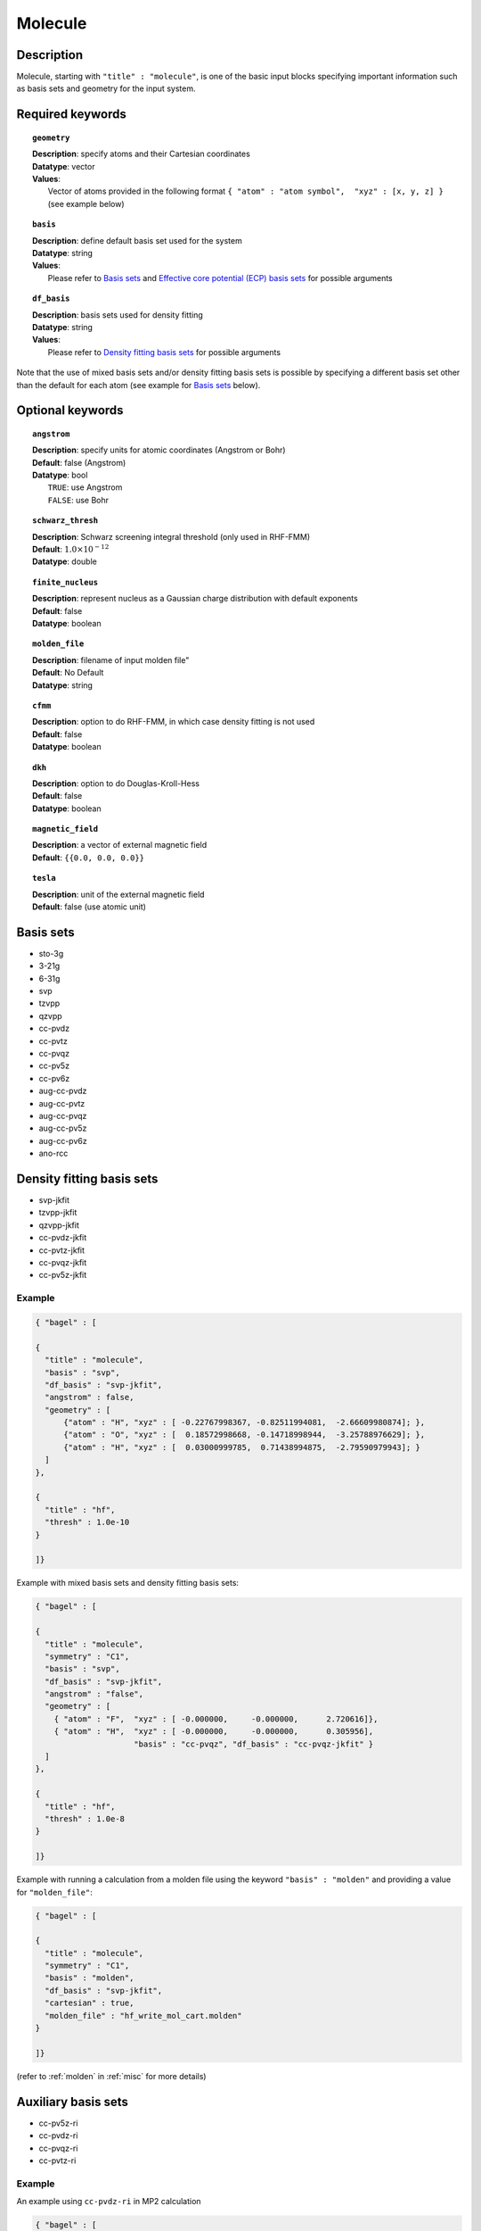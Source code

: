 .. index:: basis, df_basis, ecp, geometry, dkh

.. _molecule:

********
Molecule 
********

===========
Description
===========
Molecule, starting with ``"title" : "molecule"``, is one of the basic input blocks specifying important
information such as basis sets and geometry for the input system.

=================
Required keywords
=================

.. topic:: ``geometry``

   | **Description**: specify atoms and their Cartesian coordinates  
   | **Datatype**: vector
   | **Values**:
   |    Vector of atoms provided in the following format ``{ "atom" : "atom symbol",  "xyz" : [x, y, z] }``
        (see example below)

.. topic:: ``basis``

   | **Description**: define default basis set used for the system
   | **Datatype**: string
   | **Values**:
   |    Please refer to `Basis sets`_ and `Effective core potential (ECP) basis sets`_ for possible arguments

.. topic:: ``df_basis``

   | **Description**: basis sets used for density fitting
   | **Datatype**: string
   | **Values**:
   |     Please refer to `Density fitting basis sets`_ for possible arguments

Note that the use of mixed basis sets and/or density fitting basis sets is possible by specifying a different 
basis set other than the default for each atom (see example for `Basis sets`_ below).

=================
Optional keywords
=================

.. topic:: ``angstrom``

   | **Description**: specify units for atomic coordinates (Angstrom or Bohr)
   | **Default**: false (Angstrom)
   | **Datatype**: bool
   |    ``TRUE``: use Angstrom
   |    ``FALSE``: use Bohr

.. topic:: ``schwarz_thresh``

   | **Description**: Schwarz screening integral threshold (only used in RHF-FMM)
   | **Default**: :math:`1.0\times 10^{-12}`
   | **Datatype**: double 

.. topic:: ``finite_nucleus``

   | **Description**: represent nucleus as a Gaussian charge distribution with default exponents 
   | **Default**: false 
   | **Datatype**: boolean 

.. topic:: ``molden_file``

   | **Description**: filename of input molden file"
   | **Default**: No Default
   | **Datatype**: string

.. topic:: ``cfmm``

   | **Description**: option to do RHF-FMM, in which case density fitting is not used
   | **Default**: false 
   | **Datatype**: boolean 

.. topic:: ``dkh``

   | **Description**: option to do Douglas-Kroll-Hess
   | **Default**: false 
   | **Datatype**: boolean 

.. topic:: ``magnetic_field``

   | **Description**: a vector of external magnetic field
   | **Default**: ``{{0.0, 0.0, 0.0}}``

.. topic:: ``tesla``

   | **Description**: unit of the external magnetic field
   | **Default**: false (use atomic unit)

==========
Basis sets 
==========
* sto-3g
* 3-21g  
* 6-31g
* svp
* tzvpp
* qzvpp
* cc-pvdz  
* cc-pvtz  
* cc-pvqz
* cc-pv5z  
* cc-pv6z  
* aug-cc-pvdz
* aug-cc-pvtz
* aug-cc-pvqz
* aug-cc-pv5z
* aug-cc-pv6z
* ano-rcc

==========================
Density fitting basis sets
==========================
* svp-jkfit
* tzvpp-jkfit
* qzvpp-jkfit
* cc-pvdz-jkfit
* cc-pvtz-jkfit
* cc-pvqz-jkfit
* cc-pv5z-jkfit

Example
-------

.. code-block:: javascript 

   { "bagel" : [

   {
     "title" : "molecule",
     "basis" : "svp",
     "df_basis" : "svp-jkfit",
     "angstrom" : false,
     "geometry" : [
         {"atom" : "H", "xyz" : [ -0.22767998367, -0.82511994081,  -2.66609980874]; },
         {"atom" : "O", "xyz" : [  0.18572998668, -0.14718998944,  -3.25788976629]; },
         {"atom" : "H", "xyz" : [  0.03000999785,  0.71438994875,  -2.79590979943]; }
     ]
   },

   {
     "title" : "hf",
     "thresh" : 1.0e-10
   }

   ]}

Example with mixed basis sets and density fitting basis sets:

.. code-block:: javascript 

   { "bagel" : [
   
   {
     "title" : "molecule",
     "symmetry" : "C1",
     "basis" : "svp",
     "df_basis" : "svp-jkfit",
     "angstrom" : "false",
     "geometry" : [
       { "atom" : "F",  "xyz" : [ -0.000000,     -0.000000,      2.720616]},
       { "atom" : "H",  "xyz" : [ -0.000000,     -0.000000,      0.305956],
                        "basis" : "cc-pvqz", "df_basis" : "cc-pvqz-jkfit" }
     ]
   },
   
   {
     "title" : "hf",
     "thresh" : 1.0e-8
   }
   
   ]}

Example with running a calculation from a molden file using the keyword ``"basis" : "molden"``
and providing a value for ``"molden_file"``:

.. code-block:: javascript 

   { "bagel" : [
   
   {
     "title" : "molecule",
     "symmetry" : "C1",
     "basis" : "molden",
     "df_basis" : "svp-jkfit",
     "cartesian" : true,
     "molden_file" : "hf_write_mol_cart.molden"
   }
   
   ]}

(refer to :ref:`molden` in :ref:`misc` for more details)

====================
Auxiliary basis sets
====================
* cc-pv5z-ri
* cc-pvdz-ri
* cc-pvqz-ri
* cc-pvtz-ri

Example
-------

An example using ``cc-pvdz-ri`` in MP2 calculation

.. code-block:: javascript 

   { "bagel" : [
   
   {
     "title" : "molecule",
     "basis" : "cc-pvdz",
     "df_basis" : "cc-pvdz-jkfit",
     "angstrom" : "true",
     "geometry" : [
       { "atom" : "C", "xyz" : [ -1.20433891360,  0.54285096106, -0.04748199659] },
       { "atom" : "C", "xyz" : [ -1.20543291352, -0.83826393986,  0.12432899108] },
       { "atom" : "C", "xyz" : [ -0.00000600000, -1.52953889027,  0.20833398505] },
       { "atom" : "C", "xyz" : [  1.20544091352, -0.83825393987,  0.12432799108] },
       { "atom" : "C", "xyz" : [  1.20433091360,  0.54284396106, -0.04748099659] },
       { "atom" : "C", "xyz" : [  0.00000400000,  1.23314191154, -0.13372399041] },
       { "atom" : "H", "xyz" : [ -2.13410484690,  1.07591192282, -0.12500499103] },
       { "atom" : "H", "xyz" : [ -2.13651384673, -1.37179190159,  0.18742198655] },
       { "atom" : "H", "xyz" : [  0.00000000000, -2.59646181374,  0.33932597566] },
       { "atom" : "H", "xyz" : [  2.13651384673, -1.37179290159,  0.18742198655] },
       { "atom" : "H", "xyz" : [  2.13410684690,  1.07591292282, -0.12500599103] },
       { "atom" : "H", "xyz" : [ -0.00000000000,  2.29608983528, -0.28688797942] }
     ]
   },
   
   {
     "title" : "mp2",
     "aux_basis" : "cc-pvdz-ri",
     "frozen" : true
   }
   
   ]}

=========================================
Effective core potential (ECP) basis sets 
=========================================

* ecp10mdf
* ecp28mdf
* ecp46mdf
* ecp60mdf
* ecp78mdf
* def2-SVP-ecp
* def2-SVP-2c-ecp
* lanl2dz-ecp

Note that user-defined ECP basis sets need to contain the keyword "ecp" in the names. 
Refer to `User defined basis sets`_ for more details.

Example
-------

Example for CuH2 using cc-pvtz basis set for H and lanl2dz-ecp for the heavy atom Cu

.. code-block:: javascript 

   { "bagel" : [
   
   {
     "title" : "molecule",
     "symmetry" : "C1",
     "basis" : "lanl2dz-ecp",
     "df_basis" : "svp-jkfit",
     "angstrom" : "true",
     "geometry" : [
       { "atom" : "Cu",  "xyz" : [  0.000000,      0.000000,      0.000000]},
       { "atom" :  "H",  "xyz" : [  0.000000,      0.000000,     -1.560000],
                        "basis" : "cc-pvtz"},
       { "atom" :  "H",  "xyz" : [  0.000000,      0.000000,      1.560000],
                        "basis" : "cc-pvtz"}
     ]
   },
   
   {
     "charge" : "-1",
     "title" : "hf",
     "thresh" : 1.0e-8
   }
   
   ]}

========================
User defined basis sets
========================

The basis set file is in the following format

.. code-block:: javascript 

 {
  "H" : [
    {
      "angular" : "s",
      "prim" : [5.4471780, 0.8245470],
      "cont" : [[0.1562850, 0.9046910]]
    }, {
      "angular" : "s",
      "prim" : [0.1831920],
      "cont" : [[1.0000000]]
    }
  ],
  "He" : [
    {
      "angular" : "s",
      "prim" : [13.6267000, 1.9993500],
      "cont" : [[0.1752300, 0.8934830]]
    }, {
      "angular" : "s",
      "prim" : [0.3829930],
      "cont" : [[1.0000000]]
    }
  ]
 }

The file is essentially one large array, the elements of which are further arrays, each corresponding to the basis set for a given element.
The basis set for associated with each element is then made up of futher arrays, each of which  contains information specifying the properties
of a single basis function.
* ``angular`` defines the kind of orbital (s,p,d,f...) . 
* ``prim`` is a array containing the exponents of the primitive orbitals from which the basis funciton is composed.
* ``cont`` is an array containing the coefficients associated with each of these primitive orbitals.
 
The user can specify their own basis set using the above format, or use one of the predefined basis sets listed in `Basis sets`_. Note that not
all of the the basis sets are defined for all atoms;  an error of form "No such node(X)", where X is the element, typically means that the relevant element was not found in the basis set file. Refer to the EMSL Basis set exchange library for more basis sets (https://bse.pnl.gov/bse/portal).
 
To use a user specified basis the explicit path to the basis set file must be specified in the basis set block.

Example
-------

.. code-block:: javascript 

   { "bagel" : [

   {
     "title" : "molecule",
     "basis" : "/path/to/my/basis",
     "df_basis" : "/path/to/my/basis",
     "angstrom" : false,
     "geometry" : [
         {"atom" : "H", "xyz" : [ -0.22767998367, -0.82511994081,  -2.66609980874]; },
         {"atom" : "O", "xyz" : [  0.18572998668, -0.14718998944,  -3.25788976629]; },
         {"atom" : "H", "xyz" : [  0.03000999785,  0.71438994875,  -2.79590979943]; }
     ]
   },

   {
     "title" : "hf",
     "thresh" : 1.0e-10
   }

   ]}


